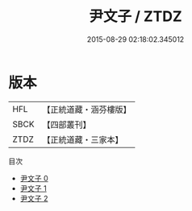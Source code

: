 #+TITLE: 尹文子 / ZTDZ

#+DATE: 2015-08-29 02:18:02.345012
* 版本
 |       HFL|【正統道藏・涵芬樓版】|
 |      SBCK|【四部叢刊】  |
 |      ZTDZ|【正統道藏・三家本】|
目次
 - [[file:KR5f0007_000.txt][尹文子 0]]
 - [[file:KR5f0007_001.txt][尹文子 1]]
 - [[file:KR5f0007_002.txt][尹文子 2]]

